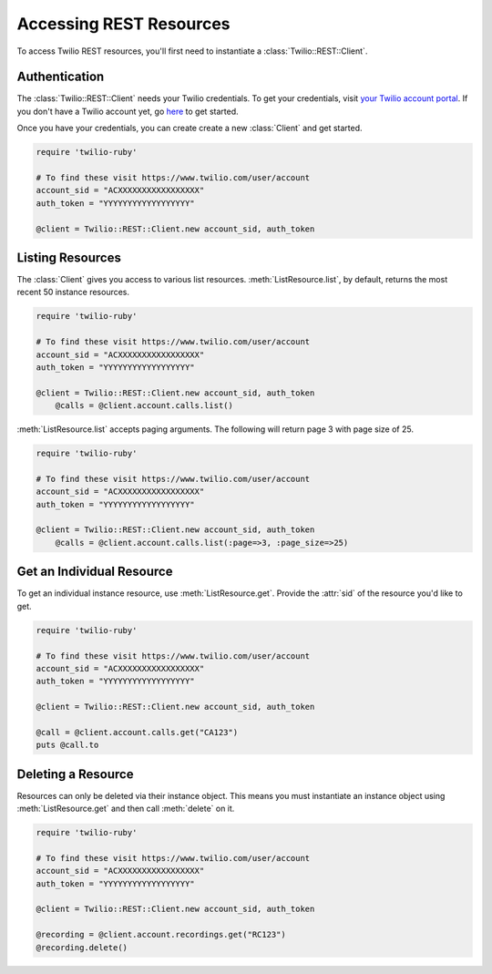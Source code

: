 .. module:: twilio.rest

=========================
Accessing REST Resources
=========================

To access Twilio REST resources, you'll first need to instantiate a
:class:`Twilio::REST::Client`.

Authentication
--------------------------

The :class:`Twilio::REST::Client` needs your Twilio credentials. To get
your credentials, visit `your Twilio account portal
<https://www.twilio.com/user/account>`_. If you don't have a Twilio account
yet, go `here <https://www.twilio.com/try-twilio>`_ to get started.

Once you have your credentials, you can create create a new :class:`Client` and get started.

.. code-block:: ruby

    require 'twilio-ruby'

    # To find these visit https://www.twilio.com/user/account
    account_sid = "ACXXXXXXXXXXXXXXXXX"
    auth_token = "YYYYYYYYYYYYYYYYYY"

    @client = Twilio::REST::Client.new account_sid, auth_token


Listing Resources
-------------------

The :class:`Client` gives you access to various list resources.
:meth:`ListResource.list`, by default, returns the most recent 50 instance resources.

.. code-block:: ruby

    require 'twilio-ruby'

    # To find these visit https://www.twilio.com/user/account
    account_sid = "ACXXXXXXXXXXXXXXXXX"
    auth_token = "YYYYYYYYYYYYYYYYYY"

    @client = Twilio::REST::Client.new account_sid, auth_token
	@calls = @client.account.calls.list()

:meth:`ListResource.list` accepts paging arguments.
The following will return page 3 with page size of 25.

.. code-block:: ruby

    require 'twilio-ruby'

    # To find these visit https://www.twilio.com/user/account
    account_sid = "ACXXXXXXXXXXXXXXXXX"
    auth_token = "YYYYYYYYYYYYYYYYYY"

    @client = Twilio::REST::Client.new account_sid, auth_token
	@calls = @client.account.calls.list(:page=>3, :page_size=>25)


Get an Individual Resource
-----------------------------

To get an individual instance resource, use :meth:`ListResource.get`.
Provide the :attr:`sid` of the resource you'd like to get.

.. code-block:: ruby

    require 'twilio-ruby'

    # To find these visit https://www.twilio.com/user/account
    account_sid = "ACXXXXXXXXXXXXXXXXX"
    auth_token = "YYYYYYYYYYYYYYYYYY"

    @client = Twilio::REST::Client.new account_sid, auth_token

    @call = @client.account.calls.get("CA123")
    puts @call.to


Deleting a Resource
-------------------------------

Resources can only be deleted via their instance object. This means
you must instantiate an instance object using :meth:`ListResource.get`
and then call :meth:`delete` on it.

.. code-block:: ruby

    require 'twilio-ruby'

    # To find these visit https://www.twilio.com/user/account
    account_sid = "ACXXXXXXXXXXXXXXXXX"
    auth_token = "YYYYYYYYYYYYYYYYYY"

    @client = Twilio::REST::Client.new account_sid, auth_token

    @recording = @client.account.recordings.get("RC123")
    @recording.delete()

